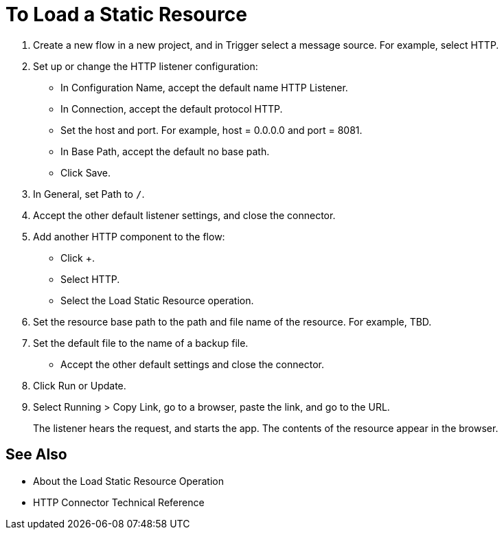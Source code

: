 = To Load a Static Resource
:keywords: anypoint, connectors, transports

. Create a new flow in a new project, and in Trigger select a message source. For example, select HTTP.
. Set up or change the HTTP listener configuration: 
+
* In Configuration Name, accept the default name HTTP Listener. 
* In Connection, accept the default protocol HTTP.
* Set the host and port. For example, host = 0.0.0.0 and port = 8081. 
* In Base Path, accept the default no base path.
* Click Save.
+
. In General, set Path to `/`.
. Accept the other default listener settings, and close the connector.
. Add another HTTP component to the flow:
+
* Click +.
* Select HTTP.
* Select the Load Static Resource operation.
. Set the resource base path to the path and file name of the resource. For example, TBD.
. Set the default file to the name of a backup file.
* Accept the other default settings and close the connector.
+
. Click Run or Update.
. Select Running > Copy Link, go to a browser, paste the link, and go to the URL.
+
The listener hears the request, and starts the app. The contents of the resource appear in the browser.

== See Also

* About the Load Static Resource Operation
* HTTP Connector Technical Reference